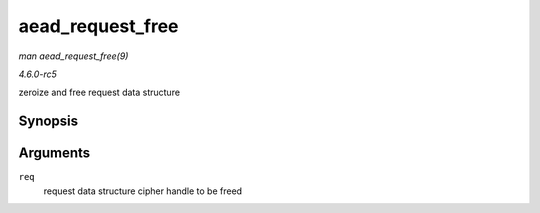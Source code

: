 .. -*- coding: utf-8; mode: rst -*-

.. _API-aead-request-free:

=================
aead_request_free
=================

*man aead_request_free(9)*

*4.6.0-rc5*

zeroize and free request data structure


Synopsis
========

.. c:function:: void aead_request_free( struct aead_request * req )

Arguments
=========

``req``
    request data structure cipher handle to be freed


.. ------------------------------------------------------------------------------
.. This file was automatically converted from DocBook-XML with the dbxml
.. library (https://github.com/return42/sphkerneldoc). The origin XML comes
.. from the linux kernel, refer to:
..
.. * https://github.com/torvalds/linux/tree/master/Documentation/DocBook
.. ------------------------------------------------------------------------------
